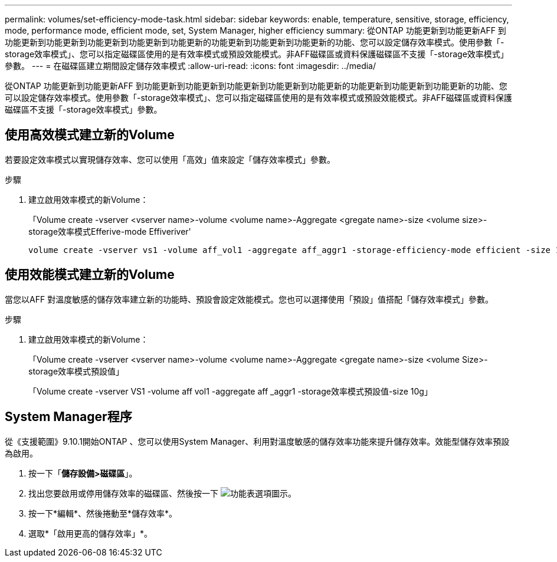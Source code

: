 ---
permalink: volumes/set-efficiency-mode-task.html 
sidebar: sidebar 
keywords: enable, temperature, sensitive, storage, efficiency, mode, performance mode, efficient mode, set, System Manager, higher efficiency 
summary: 從ONTAP 功能更新到功能更新AFF 到功能更新到功能更新到功能更新到功能更新到功能更新的功能更新到功能更新到功能更新的功能、您可以設定儲存效率模式。使用參數「-storage效率模式」、您可以指定磁碟區使用的是有效率模式或預設效能模式。非AFF磁碟區或資料保護磁碟區不支援「-storage效率模式」參數。 
---
= 在磁碟區建立期間設定儲存效率模式
:allow-uri-read: 
:icons: font
:imagesdir: ../media/


[role="lead"]
從ONTAP 功能更新到功能更新AFF 到功能更新到功能更新到功能更新到功能更新到功能更新的功能更新到功能更新到功能更新的功能、您可以設定儲存效率模式。使用參數「-storage效率模式」、您可以指定磁碟區使用的是有效率模式或預設效能模式。非AFF磁碟區或資料保護磁碟區不支援「-storage效率模式」參數。



== 使用高效模式建立新的Volume

若要設定效率模式以實現儲存效率、您可以使用「高效」值來設定「儲存效率模式」參數。

.步驟
. 建立啟用效率模式的新Volume：
+
「Volume create -vserver <vserver name>-volume <volume name>-Aggregate <gregate name>-size <volume size>-storage效率模式Efferive-mode Effiveriver'

+
[listing]
----
volume create -vserver vs1 -volume aff_vol1 -aggregate aff_aggr1 -storage-efficiency-mode efficient -size 10g
----




== 使用效能模式建立新的Volume

當您以AFF 對溫度敏感的儲存效率建立新的功能時、預設會設定效能模式。您也可以選擇使用「預設」值搭配「儲存效率模式」參數。

.步驟
. 建立啟用效率模式的新Volume：
+
「Volume create -vserver <vserver name>-volume <volume name>-Aggregate <gregate name>-size <volume Size>-storage效率模式預設值」

+
「Volume create -vserver VS1 -volume aff vol1 -aggregate aff _aggr1 -storage效率模式預設值-size 10g」





== System Manager程序

從《支援範圍》9.10.1開始ONTAP 、您可以使用System Manager、利用對溫度敏感的儲存效率功能來提升儲存效率。效能型儲存效率預設為啟用。

. 按一下「*儲存設備>磁碟區*」。
. 找出您要啟用或停用儲存效率的磁碟區、然後按一下 image:icon_kabob.gif["功能表選項圖示"]。
. 按一下*編輯*、然後捲動至*儲存效率*。
. 選取*「啟用更高的儲存效率」*。

